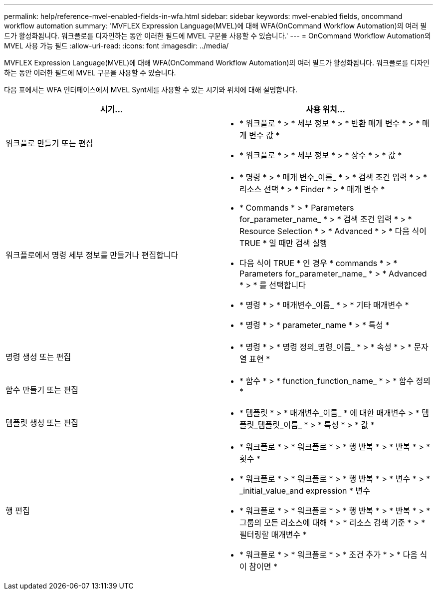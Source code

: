 ---
permalink: help/reference-mvel-enabled-fields-in-wfa.html 
sidebar: sidebar 
keywords: mvel-enabled fields, oncommand workflow automation 
summary: 'MVFLEX Expression Language(MVEL)에 대해 WFA(OnCommand Workflow Automation)의 여러 필드가 활성화됩니다. 워크플로를 디자인하는 동안 이러한 필드에 MVEL 구문을 사용할 수 있습니다.' 
---
= OnCommand Workflow Automation의 MVEL 사용 가능 필드
:allow-uri-read: 
:icons: font
:imagesdir: ../media/


[role="lead"]
MVFLEX Expression Language(MVEL)에 대해 WFA(OnCommand Workflow Automation)의 여러 필드가 활성화됩니다. 워크플로를 디자인하는 동안 이러한 필드에 MVEL 구문을 사용할 수 있습니다.

다음 표에서는 WFA 인터페이스에서 MVEL Synt세를 사용할 수 있는 시기와 위치에 대해 설명합니다.

[cols="2*"]
|===
| 시기... | 사용 위치... 


 a| 
워크플로 만들기 또는 편집
 a| 
* * 워크플로 * > * 세부 정보 * > * 반환 매개 변수 * > * 매개 변수 값 *
* * 워크플로 * > * 세부 정보 * > * 상수 * > * 값 *




 a| 
워크플로에서 명령 세부 정보를 만들거나 편집합니다
 a| 
* * 명령 * > * 매개 변수_이름_ * > * 검색 조건 입력 * > * 리소스 선택 * > * Finder * > * 매개 변수 *
* * Commands * > * Parameters for_parameter_name_ * > * 검색 조건 입력 * > * Resource Selection * > * Advanced * > * 다음 식이 TRUE * 일 때만 검색 실행
* 다음 식이 TRUE * 인 경우 * commands * > * Parameters for_parameter_name_ * > * Advanced * > * 를 선택합니다
* * 명령 * > * 매개변수_이름_ * > * 기타 매개변수 *
* * 명령 * > * parameter_name * > * 특성 *




 a| 
명령 생성 또는 편집
 a| 
* * 명령 * > * 명령 정의_명령_이름_ * > * 속성 * > * 문자열 표현 *




 a| 
함수 만들기 또는 편집
 a| 
* * 함수 * > * function_function_name_ * > * 함수 정의 *




 a| 
템플릿 생성 또는 편집
 a| 
* * 템플릿 * > * 매개변수_이름_ * 에 대한 매개변수 > * 템플릿_템플릿_이름_ * > * 특성 * > * 값 *




 a| 
행 편집
 a| 
* * 워크플로 * > * 워크플로 * > * 행 반복 * > * 반복 * > * 횟수 *
* * 워크플로 * > * 워크플로 * > * 행 반복 * > * 변수 * > * _initial_value_and expression * 변수
* * 워크플로 * > * 워크플로 * > * 행 반복 * > * 반복 * > * 그룹의 모든 리소스에 대해 * > * 리소스 검색 기준 * > * 필터링할 매개변수 *
* * 워크플로 * > * 워크플로 * > * 조건 추가 * > * 다음 식이 참이면 *


|===